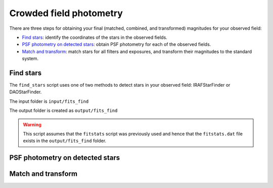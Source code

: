 
Crowded field photometry
========================

.. todo::
   Not finished.

There are three steps for obtaining your final (matched, combined, and
transformed) magnitudes for your observed field:

* `Find stars`_: identify the coordinates of the stars in the
  observed fields.
* `PSF photometry on detected stars`_: obtain PSF photometry for
  each of the observed fields.
* `Match and transform`_: match stars for all filters and exposures,
  and transform their magnitudes to the standard system.


Find stars
----------

The ``find_stars`` script uses one of two methods to detect stars in your
observed field: IRAFStarFinder or DAOStarFinder.

The input folder is ``input/fits_find``

The output folder is created as ``output/fits_find``

.. warning::

   This script assumes that the ``fitstats`` script was previously used and
   hence that the ``fitstats.dat`` file exists in the ``output/fits_find``
   folder.



PSF photometry on detected stars
--------------------------------

.. todo::
   Not finished.


Match and transform
-------------------

.. todo::
   Not finished.